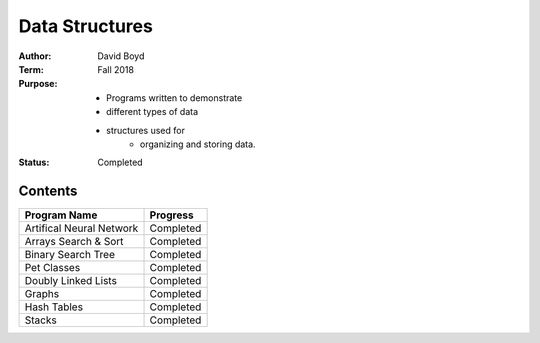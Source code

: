 Data Structures
################
:Author: David Boyd
:Term: Fall 2018
:Purpose: - Programs written to demonstrate 
          - different types of data 
          - structures used for 
	      - organizing and storing data.
:Status: Completed

Contents
=========

+---------------------+-------------+
| Program Name        | Progress    |
+=====================+=============+
| Artifical Neural    | Completed   |
| Network             |             |
+---------------------+-------------+
| Arrays Search &     | Completed   |
| Sort                |             |
+---------------------+-------------+
| Binary Search Tree  | Completed   |
+---------------------+-------------+
| Pet Classes         | Completed   |
+---------------------+-------------+
| Doubly Linked Lists | Completed   |
+---------------------+-------------+
| Graphs              | Completed   |
+---------------------+-------------+
| Hash Tables         | Completed   |
+---------------------+-------------+
| Stacks              | Completed   |
+---------------------+-------------+
